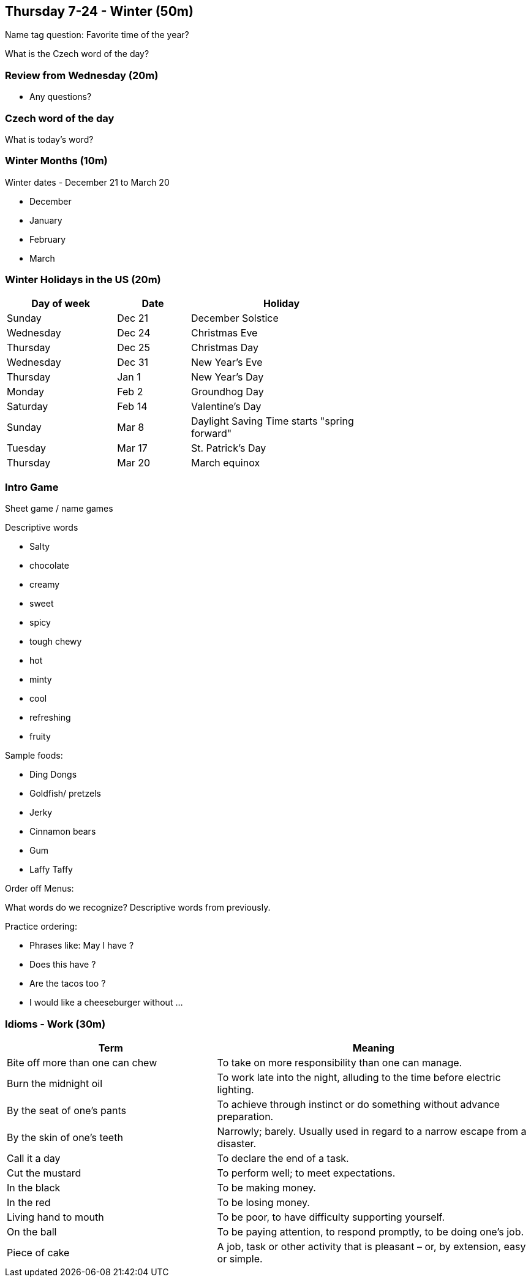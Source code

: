 == Thursday 7-24 - Winter (50m)

Name tag question: Favorite time of the year?

What is the Czech word of the day?

=== Review from Wednesday (20m) ===

* Any questions?

=== Czech word of the day ===

What is today's word?

=== Winter Months (10m) ===

Winter dates - December 21 to March 20

* December
* January
* February
* March

=== Winter Holidays in the US (20m) ===

[width="70%",options="header",cols="3,2,5"]
|=======
| Day of week | Date   | Holiday
| Sunday      | Dec 21 | December Solstice
| Wednesday   | Dec 24 | Christmas Eve
| Thursday    | Dec 25 | Christmas Day
| Wednesday   | Dec 31 | New Year's Eve
| Thursday    | Jan 1  | New Year's Day
| Monday      | Feb 2  | Groundhog Day
| Saturday    | Feb 14 | Valentine's Day
| Sunday      | Mar 8  | Daylight Saving Time starts "spring forward"
| Tuesday     | Mar 17 | St. Patrick's Day
| Thursday    | Mar 20 | March equinox
|=======

=== Intro Game ===
Sheet game / name games

Descriptive words

* Salty 
* chocolate 
* creamy 
* sweet 
* spicy 
* tough chewy 
* hot 
* minty 
* cool 
* refreshing 
* fruity

Sample foods:

*	Ding Dongs
*	Goldfish/ pretzels
*	Jerky
*	Cinnamon bears
*	Gum
*	Laffy Taffy

Order off Menus: 

What words do we recognize? Descriptive words from previously. 

Practice ordering:

* Phrases like: May I have ?
* Does this have ?
* Are the tacos too ?
* I would like a cheeseburger without ...


=== Idioms - Work (30m) ===

[options="header",cols="2,3"]
|=======
| Term                            | Meaning
| Bite off more than one can chew | To take on more responsibility than one can manage.
| Burn the midnight oil           | To work late into the night, alluding to the time before electric lighting.
| By the seat of one's pants      | To achieve through instinct or do something without advance preparation.
| By the skin of one's teeth      | Narrowly; barely. Usually used in regard to a narrow escape from a disaster.
| Call it a day                   | To declare the end of a task.
| Cut the mustard                 | To perform well; to meet expectations.
| In the black                    | To be making money.
| In the red                      | To be losing money.
| Living hand to mouth            | To be poor, to have difficulty supporting yourself.
| On the ball                     | To be paying attention, to respond promptly, to be doing one's job.
| Piece of cake                   | A job, task or other activity that is pleasant – or, by extension, easy or simple.
|=======
